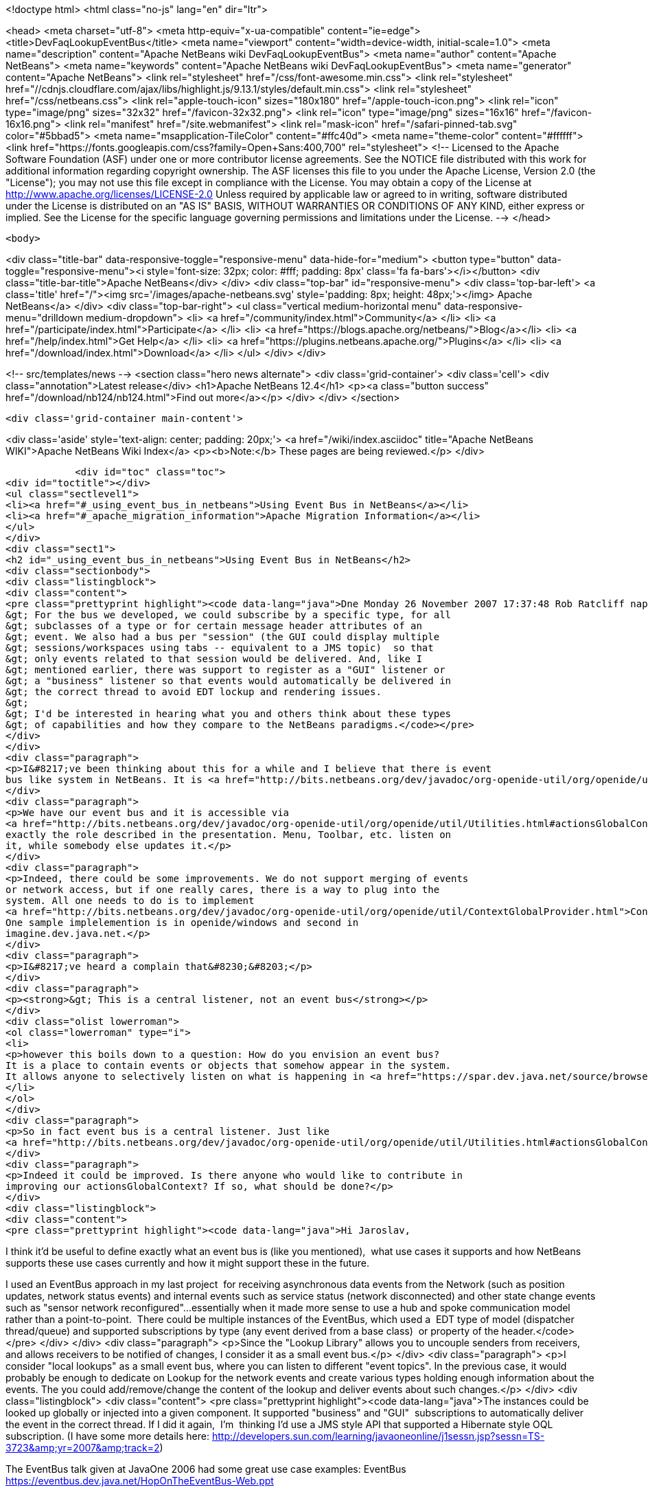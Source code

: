 

<!doctype html>
<html class="no-js" lang="en" dir="ltr">
    
<head>
    <meta charset="utf-8">
    <meta http-equiv="x-ua-compatible" content="ie=edge">
    <title>DevFaqLookupEventBus</title>
    <meta name="viewport" content="width=device-width, initial-scale=1.0">
    <meta name="description" content="Apache NetBeans wiki DevFaqLookupEventBus">
    <meta name="author" content="Apache NetBeans">
    <meta name="keywords" content="Apache NetBeans wiki DevFaqLookupEventBus">
    <meta name="generator" content="Apache NetBeans">
    <link rel="stylesheet" href="/css/font-awesome.min.css">
     <link rel="stylesheet" href="//cdnjs.cloudflare.com/ajax/libs/highlight.js/9.13.1/styles/default.min.css"> 
    <link rel="stylesheet" href="/css/netbeans.css">
    <link rel="apple-touch-icon" sizes="180x180" href="/apple-touch-icon.png">
    <link rel="icon" type="image/png" sizes="32x32" href="/favicon-32x32.png">
    <link rel="icon" type="image/png" sizes="16x16" href="/favicon-16x16.png">
    <link rel="manifest" href="/site.webmanifest">
    <link rel="mask-icon" href="/safari-pinned-tab.svg" color="#5bbad5">
    <meta name="msapplication-TileColor" content="#ffc40d">
    <meta name="theme-color" content="#ffffff">
    <link href="https://fonts.googleapis.com/css?family=Open+Sans:400,700" rel="stylesheet"> 
    <!--
        Licensed to the Apache Software Foundation (ASF) under one
        or more contributor license agreements.  See the NOTICE file
        distributed with this work for additional information
        regarding copyright ownership.  The ASF licenses this file
        to you under the Apache License, Version 2.0 (the
        "License"); you may not use this file except in compliance
        with the License.  You may obtain a copy of the License at
        http://www.apache.org/licenses/LICENSE-2.0
        Unless required by applicable law or agreed to in writing,
        software distributed under the License is distributed on an
        "AS IS" BASIS, WITHOUT WARRANTIES OR CONDITIONS OF ANY
        KIND, either express or implied.  See the License for the
        specific language governing permissions and limitations
        under the License.
    -->
</head>


    <body>
        

<div class="title-bar" data-responsive-toggle="responsive-menu" data-hide-for="medium">
    <button type="button" data-toggle="responsive-menu"><i style='font-size: 32px; color: #fff; padding: 8px' class='fa fa-bars'></i></button>
    <div class="title-bar-title">Apache NetBeans</div>
</div>
<div class="top-bar" id="responsive-menu">
    <div class='top-bar-left'>
        <a class='title' href="/"><img src='/images/apache-netbeans.svg' style='padding: 8px; height: 48px;'></img> Apache NetBeans</a>
    </div>
    <div class="top-bar-right">
        <ul class="vertical medium-horizontal menu" data-responsive-menu="drilldown medium-dropdown">
            <li> <a href="/community/index.html">Community</a> </li>
            <li> <a href="/participate/index.html">Participate</a> </li>
            <li> <a href="https://blogs.apache.org/netbeans/">Blog</a></li>
            <li> <a href="/help/index.html">Get Help</a> </li>
            <li> <a href="https://plugins.netbeans.apache.org/">Plugins</a> </li>
            <li> <a href="/download/index.html">Download</a> </li>
        </ul>
    </div>
</div>


        
<!-- src/templates/news -->
<section class="hero news alternate">
    <div class='grid-container'>
        <div class='cell'>
            <div class="annotation">Latest release</div>
            <h1>Apache NetBeans 12.4</h1>
            <p><a class="button success" href="/download/nb124/nb124.html">Find out more</a></p>
        </div>
    </div>
</section>

        <div class='grid-container main-content'>
            
<div class='aside' style='text-align: center; padding: 20px;'>
    <a href="/wiki/index.asciidoc" title="Apache NetBeans WIKI">Apache NetBeans Wiki Index</a>
    <p><b>Note:</b> These pages are being reviewed.</p>
</div>

            <div id="toc" class="toc">
<div id="toctitle"></div>
<ul class="sectlevel1">
<li><a href="#_using_event_bus_in_netbeans">Using Event Bus in NetBeans</a></li>
<li><a href="#_apache_migration_information">Apache Migration Information</a></li>
</ul>
</div>
<div class="sect1">
<h2 id="_using_event_bus_in_netbeans">Using Event Bus in NetBeans</h2>
<div class="sectionbody">
<div class="listingblock">
<div class="content">
<pre class="prettyprint highlight"><code data-lang="java">Dne Monday 26 November 2007 17:37:48 Rob Ratcliff napsal(a):
&gt; For the bus we developed, we could subscribe by a specific type, for all
&gt; subclasses of a type or for certain message header attributes of an
&gt; event. We also had a bus per "session" (the GUI could display multiple
&gt; sessions/workspaces using tabs -- equivalent to a JMS topic)  so that
&gt; only events related to that session would be delivered. And, like I
&gt; mentioned earlier, there was support to register as a "GUI" listener or
&gt; a "business" listener so that events would automatically be delivered in
&gt; the correct thread to avoid EDT lockup and rendering issues.
&gt;
&gt; I'd be interested in hearing what you and others think about these types
&gt; of capabilities and how they compare to the NetBeans paradigms.</code></pre>
</div>
</div>
<div class="paragraph">
<p>I&#8217;ve been thinking about this for a while and I believe that there is event
bus like system in NetBeans. It is <a href="http://bits.netbeans.org/dev/javadoc/org-openide-util/org/openide/util/Utilities.html#actionsGlobalContext()">Utilities.actionsGlobalContext()</a></p>
</div>
<div class="paragraph">
<p>We have our event bus and it is accessible via
<a href="http://bits.netbeans.org/dev/javadoc/org-openide-util/org/openide/util/Utilities.html#actionsGlobalContext()">Utilities.actionsGlobalContext()</a>. Indeed it may not be perfect, but it plays
exactly the role described in the presentation. Menu, Toolbar, etc. listen on
it, while somebody else updates it.</p>
</div>
<div class="paragraph">
<p>Indeed, there could be some improvements. We do not support merging of events
or network access, but if one really cares, there is a way to plug into the
system. All one needs to do is to implement
<a href="http://bits.netbeans.org/dev/javadoc/org-openide-util/org/openide/util/ContextGlobalProvider.html">ContextGlobalProvider</a>
One sample implelemention is in openide/windows and second in
imagine.dev.java.net.</p>
</div>
<div class="paragraph">
<p>I&#8217;ve heard a complain that&#8230;&#8203;</p>
</div>
<div class="paragraph">
<p><strong>&gt; This is a central listener, not an event bus</strong></p>
</div>
<div class="olist lowerroman">
<ol class="lowerroman" type="i">
<li>
<p>however this boils down to a question: How do you envision an event bus?
It is a place to contain events or objects that somehow appear in the system.
It allows anyone to selectively listen on what is happening in <a href="https://spar.dev.java.net/source/browse/spar/trunk/code/plugins/spar/src/com/jasperpotts/spar/event/application/">the bus</a></p>
</li>
</ol>
</div>
<div class="paragraph">
<p>So in fact event bus is a central listener. Just like
<a href="http://bits.netbeans.org/dev/javadoc/org-openide-util/org/openide/util/Utilities.html#actionsGlobalContext()">Utilities.actionsGlobalContext()</a>.</p>
</div>
<div class="paragraph">
<p>Indeed it could be improved. Is there anyone who would like to contribute in
improving our actionsGlobalContext? If so, what should be done?</p>
</div>
<div class="listingblock">
<div class="content">
<pre class="prettyprint highlight"><code data-lang="java">Hi Jaroslav,

I think it'd be useful to define exactly what an event bus is (like you
mentioned),  what use cases it supports and how NetBeans supports these
use cases currently and how it might support these in the future.

I used an EventBus approach in my last project  for receiving
asynchronous data events from the Network (such as position updates,
network status events) and internal events such as service status
(network disconnected) and other state change events such as "sensor
network reconfigured"...essentially when it made more sense to use a hub
and spoke communication model rather than a point-to-point.  There could
be multiple instances of the EventBus, which used a  EDT type of model
(dispatcher thread/queue) and supported subscriptions by type (any event
derived from a base class)  or property of the header.</code></pre>
</div>
</div>
<div class="paragraph">
<p>Since the "Lookup Library" allows you to uncouple senders from
receivers, and allows receivers to be notified of changes, I consider it
as a small event bus.</p>
</div>
<div class="paragraph">
<p>I consider "local lookups" as a small event bus, where you can listen to
different "event topics". In the previous case, it would probably be enough to dedicate on Lookup for the network events and create various types holding enough information about the events. The you could add/remove/change the content of the lookup and deliver events about such changes.</p>
</div>
<div class="listingblock">
<div class="content">
<pre class="prettyprint highlight"><code data-lang="java">The instances
could be looked up globally or injected into a given component. It
supported "business" and "GUI"  subscriptions to automatically deliver
the event in the correct thread. If I did it again,  I'm  thinking I'd
use a JMS style API that supported a Hibernate style OQL subscription.
(I have some more details here:
http://developers.sun.com/learning/javaoneonline/j1sessn.jsp?sessn=TS-3723&amp;amp;yr=2007&amp;amp;track=2)

The EventBus talk given at JavaOne 2006 had some great use case examples:
EventBus
https://eventbus.dev.java.net/HopOnTheEventBus-Web.ppt

These frameworks provide some other use cases and API examples:

D-Bus
http://www.freedesktop.org/wiki/Software/dbus
http://www.freedesktop.org/wiki/IntroductionToDBus

JUIPiter
 http://juipiter.sourceforge.net

Bradlee Johnson's ReflectionBus
 http://sourceforge.net/projects/werx/

Jasper-Potts - Why Spaghetti Is Not Tasty: Architecting Full-Scale
Swing Apps, 2007 JavaOne Conference, TS-3316
http://developers.sun.com/learning/javaoneonline/j1sessn.jsp?sessn=TS-3316&amp;amp;yr=2007&amp;amp;track=2

(Also see the JMS API and the OMG COS Notification Service API.)

I don't have much time to spend a lot of time coding on the side right
now, but I'd be happy to help define requirements and use cases if that
would be useful to you.

Thanks!
Rob</code></pre>
</div>
</div>
</div>
</div>
<div class="sect1">
<h2 id="_apache_migration_information">Apache Migration Information</h2>
<div class="sectionbody">
<div class="paragraph">
<p>The content in this page was kindly donated by Oracle Corp. to the
Apache Software Foundation.</p>
</div>
<div class="paragraph">
<p>This page was exported from <a href="http://wiki.netbeans.org/DevFaqLookupEventBus">http://wiki.netbeans.org/DevFaqLookupEventBus</a> ,
that was last modified by NetBeans user Admin
on 2009-11-06T15:51:59Z.</p>
</div>
<div class="paragraph">
<p><strong>NOTE:</strong> This document was automatically converted to the AsciiDoc format on 2018-02-07, and needs to be reviewed.</p>
</div>
</div>
</div>
            
<section class='tools'>
    <ul class="menu align-center">
        <li><a title="Facebook" href="https://www.facebook.com/NetBeans"><i class="fa fa-md fa-facebook"></i></a></li>
        <li><a title="Twitter" href="https://twitter.com/netbeans"><i class="fa fa-md fa-twitter"></i></a></li>
        <li><a title="Github" href="https://github.com/apache/netbeans"><i class="fa fa-md fa-github"></i></a></li>
        <li><a title="YouTube" href="https://www.youtube.com/user/netbeansvideos"><i class="fa fa-md fa-youtube"></i></a></li>
        <li><a title="Slack" href="https://tinyurl.com/netbeans-slack-signup/"><i class="fa fa-md fa-slack"></i></a></li>
        <li><a title="JIRA" href="https://issues.apache.org/jira/projects/NETBEANS/summary"><i class="fa fa-mf fa-bug"></i></a></li>
    </ul>
    <ul class="menu align-center">
        
        <li><a href="https://github.com/apache/netbeans-website/blob/master/netbeans.apache.org/src/content/wiki/DevFaqLookupEventBus.asciidoc" title="See this page in github"><i class="fa fa-md fa-edit"></i> See this page in GitHub.</a></li>
    </ul>
</section>

        </div>
        

<div class='grid-container incubator-area' style='margin-top: 64px'>
    <div class='grid-x grid-padding-x'>
        <div class='large-auto cell text-center'>
            <a href="https://www.apache.org/">
                <img style="width: 320px" title="Apache Software Foundation" src="/images/asf_logo_wide.svg" />
            </a>
        </div>
        <div class='large-auto cell text-center'>
            <a href="https://www.apache.org/events/current-event.html">
               <img style="width:234px; height: 60px;" title="Apache Software Foundation current event" src="https://www.apache.org/events/current-event-234x60.png"/>
            </a>
        </div>
    </div>
</div>
<footer>
    <div class="grid-container">
        <div class="grid-x grid-padding-x">
            <div class="large-auto cell">
                
                <h1><a href="/about/index.html">About</a></h1>
                <ul>
                    <li><a href="https://netbeans.apache.org/community/who.html">Who's Who</a></li>
                    <li><a href="https://www.apache.org/foundation/thanks.html">Thanks</a></li>
                    <li><a href="https://www.apache.org/foundation/sponsorship.html">Sponsorship</a></li>
                    <li><a href="https://www.apache.org/security/">Security</a></li>
                </ul>
            </div>
            <div class="large-auto cell">
                <h1><a href="/community/index.html">Community</a></h1>
                <ul>
                    <li><a href="/community/mailing-lists.html">Mailing lists</a></li>
                    <li><a href="/community/committer.html">Becoming a committer</a></li>
                    <li><a href="/community/events.html">NetBeans Events</a></li>
                    <li><a href="https://www.apache.org/events/current-event.html">Apache Events</a></li>
                </ul>
            </div>
            <div class="large-auto cell">
                <h1><a href="/participate/index.html">Participate</a></h1>
                <ul>
                    <li><a href="/participate/submit-pr.html">Submitting Pull Requests</a></li>
                    <li><a href="/participate/report-issue.html">Reporting Issues</a></li>
                    <li><a href="/participate/index.html#documentation">Improving the documentation</a></li>
                </ul>
            </div>
            <div class="large-auto cell">
                <h1><a href="/help/index.html">Get Help</a></h1>
                <ul>
                    <li><a href="/help/index.html#documentation">Documentation</a></li>
                    <li><a href="/wiki/index.asciidoc">Wiki</a></li>
                    <li><a href="/help/index.html#support">Community Support</a></li>
                    <li><a href="/help/commercial-support.html">Commercial Support</a></li>
                </ul>
            </div>
            <div class="large-auto cell">
                <h1><a href="/download/nb110/nb110.html">Download</a></h1>
                <ul>
                    <li><a href="/download/index.html">Releases</a></li>                    
                    <li><a href="/plugins/index.html">Plugins</a></li>
                    <li><a href="/download/index.html#source">Building from source</a></li>
                    <li><a href="/download/index.html#previous">Previous releases</a></li>
                </ul>
            </div>
        </div>
    </div>
</footer>
<div class='footer-disclaimer'>
    <div class="footer-disclaimer-content">
        <p>Copyright &copy; 2017-2020 <a href="https://www.apache.org">The Apache Software Foundation</a>.</p>
        <p>Licensed under the Apache <a href="https://www.apache.org/licenses/">license</a>, version 2.0</p>
        <div style='max-width: 40em; margin: 0 auto'>
            <p>Apache, Apache NetBeans, NetBeans, the Apache feather logo and the Apache NetBeans logo are trademarks of <a href="https://www.apache.org">The Apache Software Foundation</a>.</p>
            <p>Oracle and Java are registered trademarks of Oracle and/or its affiliates.</p>
        </div>
        
    </div>
</div>



        <script src="/js/vendor/jquery-3.2.1.min.js"></script>
        <script src="/js/vendor/what-input.js"></script>
        <script src="/js/vendor/jquery.colorbox-min.js"></script>
        <script src="/js/vendor/foundation.min.js"></script>
        <script src="/js/netbeans.js"></script>
        <script>
            
            $(function(){ $(document).foundation(); });
        </script>
        
        <script src="https://cdnjs.cloudflare.com/ajax/libs/highlight.js/9.13.1/highlight.min.js"></script>
        <script>
         $(document).ready(function() { $("pre code").each(function(i, block) { hljs.highlightBlock(block); }); }); 
        </script>
        

    </body>
</html>
